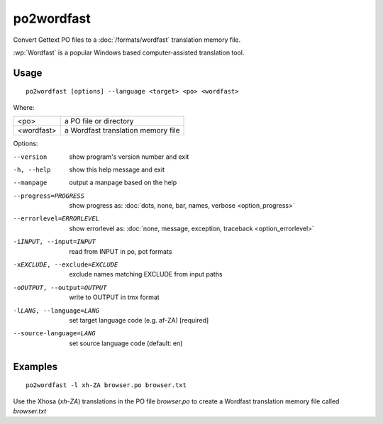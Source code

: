 
.. _po2wordfast:

po2wordfast
***********

Convert Gettext PO files to a :doc:`/formats/wordfast` translation memory file.

:wp:`Wordfast` is a popular Windows based computer-assisted translation tool.

.. _po2wordfast#usage:

Usage
=====

::

  po2wordfast [options] --language <target> <po> <wordfast>

Where:

+-------------+-------------------------------------+
| <po>        | a PO file or directory              |
+-------------+-------------------------------------+
| <wordfast>  | a Wordfast translation memory file  |
+-------------+-------------------------------------+

Options:

--version            show program's version number and exit
-h, --help           show this help message and exit
--manpage            output a manpage based on the help
--progress=PROGRESS    show progress as: :doc:`dots, none, bar, names, verbose <option_progress>`
--errorlevel=ERRORLEVEL
                      show errorlevel as: :doc:`none, message, exception,
                      traceback <option_errorlevel>`
-iINPUT, --input=INPUT   read from INPUT in po, pot formats
-xEXCLUDE, --exclude=EXCLUDE  exclude names matching EXCLUDE from input paths
-oOUTPUT, --output=OUTPUT     write to OUTPUT in tmx format
-lLANG, --language=LANG  set target language code (e.g. af-ZA) [required]
--source-language=LANG   set source language code (default: en)

.. _po2wordfast#examples:

Examples
========

::

  po2wordfast -l xh-ZA browser.po browser.txt

Use the Xhosa (*xh-ZA*) translations in the PO file *browser.po* to create a
Wordfast translation memory file called *browser.txt*

